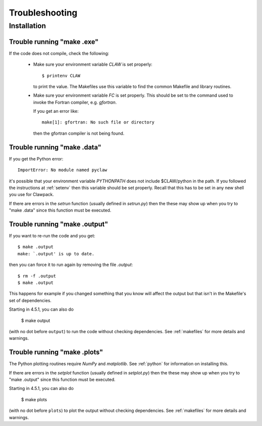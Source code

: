 
.. _trouble:


*************************************
Troubleshooting
*************************************

Installation
++++++++++++

.. _trouble_makeexe:

Trouble running "make .exe"
---------------------------

If the code does not compile, check the following:

 * Make sure your environment variable `CLAW` is set properly::

    $ printenv CLAW

   to print the value.  
   The Makefiles use this variable to find the common Makefile and
   library routines.

 * Make sure your environment variable `FC` is set properly.  This
   should be set to
   the command used to invoke the Fortran compiler, e.g. *gfortran*.  

   If you get an error like::

    make[1]: gfortran: No such file or directory

   then the gfortran compiler is not being found.



.. _trouble_makedata:

Trouble running "make .data"
------------------------------

If you get the Python error::

    ImportError: No module named pyclaw

it's possible that your environment variable `PYTHONPATH` does not
include $CLAW/python in the path.  If you followed the instructions
at :ref:`setenv` then this variable should be set properly.   Recall
that this has to be set in any new shell you use for Clawpack.

If there are errors in the `setrun` function (usually defined in
`setrun.py`) then the these may show up when you try to "make .data"
since this function must be executed.


.. _trouble_makeoutput:

Trouble running "make .output"
------------------------------

If you want to re-run the code and you get::

    $ make .output
    make: `.output' is up to date.

then you can force it to run again by removing the file `.output`::

    $ rm -f .output
    $ make .output

This happens for example if you changed something that you know
will affect the output but that isn't in the Makefile's set of
dependencies.

Starting in 4.5.1, you can also do

    $ make output

(with no dot before ``output``) to run the code without checking dependencies.
See :ref:`makefiles` for more details and warnings.

.. _trouble_makeplots:

Trouble running "make .plots"
------------------------------
   
The Python plotting routines require `NumPy` and `matplotlib`.  See 
:ref:`python` for information on installing this.

If there are errors in the `setplot` function (usually defined in
`setplot.py`) then the these may show up when you try to "make .output"
since this function must be executed.

Starting in 4.5.1, you can also do

    $ make plots

(with no dot before ``plots``) to plot the output without checking dependencies.
See :ref:`makefiles` for more details and warnings.


